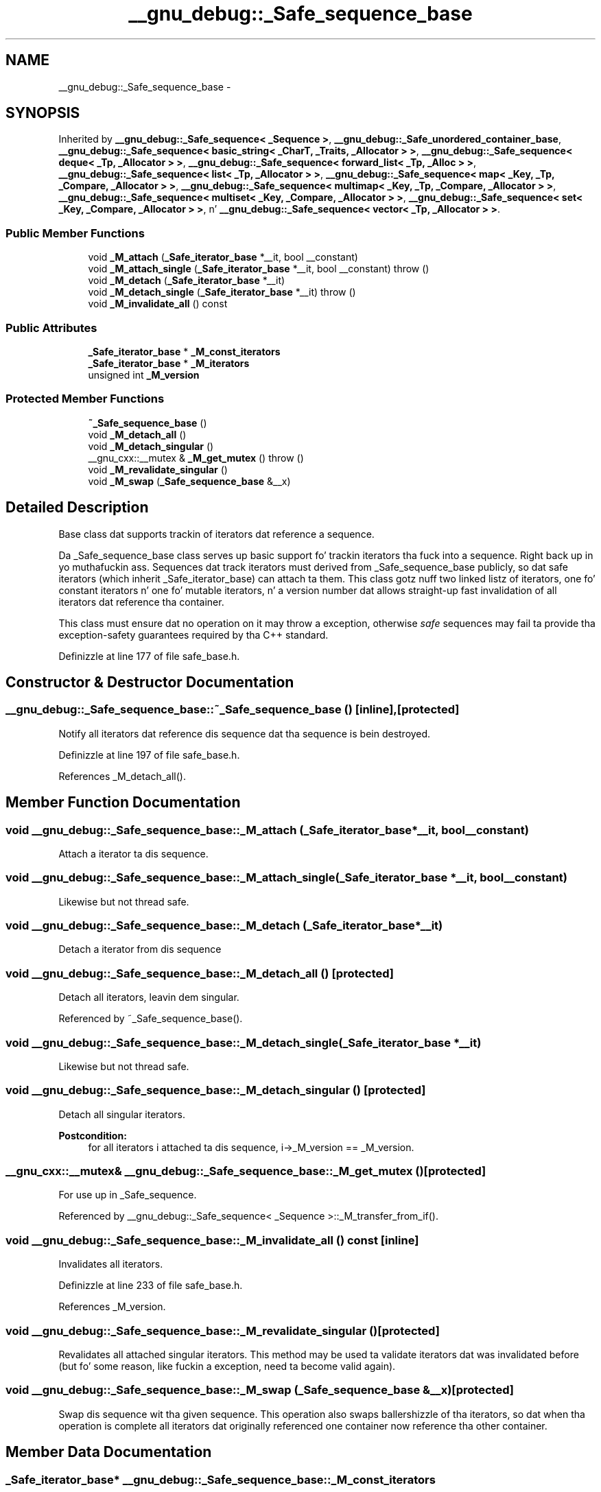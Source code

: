 .TH "__gnu_debug::_Safe_sequence_base" 3 "Thu Sep 11 2014" "libstdc++" \" -*- nroff -*-
.ad l
.nh
.SH NAME
__gnu_debug::_Safe_sequence_base \- 
.SH SYNOPSIS
.br
.PP
.PP
Inherited by \fB__gnu_debug::_Safe_sequence< _Sequence >\fP, \fB__gnu_debug::_Safe_unordered_container_base\fP, \fB__gnu_debug::_Safe_sequence< basic_string< _CharT, _Traits, _Allocator > >\fP, \fB__gnu_debug::_Safe_sequence< deque< _Tp, _Allocator > >\fP, \fB__gnu_debug::_Safe_sequence< forward_list< _Tp, _Alloc > >\fP, \fB__gnu_debug::_Safe_sequence< list< _Tp, _Allocator > >\fP, \fB__gnu_debug::_Safe_sequence< map< _Key, _Tp, _Compare, _Allocator > >\fP, \fB__gnu_debug::_Safe_sequence< multimap< _Key, _Tp, _Compare, _Allocator > >\fP, \fB__gnu_debug::_Safe_sequence< multiset< _Key, _Compare, _Allocator > >\fP, \fB__gnu_debug::_Safe_sequence< set< _Key, _Compare, _Allocator > >\fP, n' \fB__gnu_debug::_Safe_sequence< vector< _Tp, _Allocator > >\fP\&.
.SS "Public Member Functions"

.in +1c
.ti -1c
.RI "void \fB_M_attach\fP (\fB_Safe_iterator_base\fP *__it, bool __constant)"
.br
.ti -1c
.RI "void \fB_M_attach_single\fP (\fB_Safe_iterator_base\fP *__it, bool __constant)  throw ()"
.br
.ti -1c
.RI "void \fB_M_detach\fP (\fB_Safe_iterator_base\fP *__it)"
.br
.ti -1c
.RI "void \fB_M_detach_single\fP (\fB_Safe_iterator_base\fP *__it)  throw ()"
.br
.ti -1c
.RI "void \fB_M_invalidate_all\fP () const "
.br
.in -1c
.SS "Public Attributes"

.in +1c
.ti -1c
.RI "\fB_Safe_iterator_base\fP * \fB_M_const_iterators\fP"
.br
.ti -1c
.RI "\fB_Safe_iterator_base\fP * \fB_M_iterators\fP"
.br
.ti -1c
.RI "unsigned int \fB_M_version\fP"
.br
.in -1c
.SS "Protected Member Functions"

.in +1c
.ti -1c
.RI "\fB~_Safe_sequence_base\fP ()"
.br
.ti -1c
.RI "void \fB_M_detach_all\fP ()"
.br
.ti -1c
.RI "void \fB_M_detach_singular\fP ()"
.br
.ti -1c
.RI "__gnu_cxx::__mutex & \fB_M_get_mutex\fP ()  throw ()"
.br
.ti -1c
.RI "void \fB_M_revalidate_singular\fP ()"
.br
.ti -1c
.RI "void \fB_M_swap\fP (\fB_Safe_sequence_base\fP &__x)"
.br
.in -1c
.SH "Detailed Description"
.PP 
Base class dat supports trackin of iterators dat reference a sequence\&. 

Da _Safe_sequence_base class serves up basic support fo' trackin iterators tha fuck into a sequence\&. Right back up in yo muthafuckin ass. Sequences dat track iterators must derived from _Safe_sequence_base publicly, so dat safe iterators (which inherit _Safe_iterator_base) can attach ta them\&. This class gotz nuff two linked listz of iterators, one fo' constant iterators n' one fo' mutable iterators, n' a version number dat allows straight-up fast invalidation of all iterators dat reference tha container\&.
.PP
This class must ensure dat no operation on it may throw a exception, otherwise \fIsafe\fP sequences may fail ta provide tha exception-safety guarantees required by tha C++ standard\&. 
.PP
Definizzle at line 177 of file safe_base\&.h\&.
.SH "Constructor & Destructor Documentation"
.PP 
.SS "__gnu_debug::_Safe_sequence_base::~_Safe_sequence_base ()\fC [inline]\fP, \fC [protected]\fP"
Notify all iterators dat reference dis sequence dat tha sequence is bein destroyed\&. 
.PP
Definizzle at line 197 of file safe_base\&.h\&.
.PP
References _M_detach_all()\&.
.SH "Member Function Documentation"
.PP 
.SS "void __gnu_debug::_Safe_sequence_base::_M_attach (\fB_Safe_iterator_base\fP *__it, bool__constant)"
Attach a iterator ta dis sequence\&. 
.SS "void __gnu_debug::_Safe_sequence_base::_M_attach_single (\fB_Safe_iterator_base\fP *__it, bool__constant)"
Likewise but not thread safe\&. 
.SS "void __gnu_debug::_Safe_sequence_base::_M_detach (\fB_Safe_iterator_base\fP *__it)"
Detach a iterator from dis sequence 
.SS "void __gnu_debug::_Safe_sequence_base::_M_detach_all ()\fC [protected]\fP"
Detach all iterators, leavin dem singular\&. 
.PP
Referenced by ~_Safe_sequence_base()\&.
.SS "void __gnu_debug::_Safe_sequence_base::_M_detach_single (\fB_Safe_iterator_base\fP *__it)"
Likewise but not thread safe\&. 
.SS "void __gnu_debug::_Safe_sequence_base::_M_detach_singular ()\fC [protected]\fP"
Detach all singular iterators\&. 
.PP
\fBPostcondition:\fP
.RS 4
for all iterators i attached ta dis sequence, i->_M_version == _M_version\&. 
.RE
.PP

.SS "__gnu_cxx::__mutex& __gnu_debug::_Safe_sequence_base::_M_get_mutex ()\fC [protected]\fP"
For use up in _Safe_sequence\&. 
.PP
Referenced by __gnu_debug::_Safe_sequence< _Sequence >::_M_transfer_from_if()\&.
.SS "void __gnu_debug::_Safe_sequence_base::_M_invalidate_all () const\fC [inline]\fP"
Invalidates all iterators\&. 
.PP
Definizzle at line 233 of file safe_base\&.h\&.
.PP
References _M_version\&.
.SS "void __gnu_debug::_Safe_sequence_base::_M_revalidate_singular ()\fC [protected]\fP"
Revalidates all attached singular iterators\&. This method may be used ta validate iterators dat was invalidated before (but fo' some reason, like fuckin a exception, need ta become valid again)\&. 
.SS "void __gnu_debug::_Safe_sequence_base::_M_swap (\fB_Safe_sequence_base\fP &__x)\fC [protected]\fP"
Swap dis sequence wit tha given sequence\&. This operation also swaps ballershizzle of tha iterators, so dat when tha operation is complete all iterators dat originally referenced one container now reference tha other container\&. 
.SH "Member Data Documentation"
.PP 
.SS "\fB_Safe_iterator_base\fP* __gnu_debug::_Safe_sequence_base::_M_const_iterators"

.PP
Da list of constant iterators dat reference dis container\&. 
.PP
Definizzle at line 184 of file safe_base\&.h\&.
.PP
Referenced by __gnu_debug::_Safe_sequence< _Sequence >::_M_transfer_from_if()\&.
.SS "\fB_Safe_iterator_base\fP* __gnu_debug::_Safe_sequence_base::_M_iterators"

.PP
Da list of mutable iterators dat reference dis container\&. 
.PP
Definizzle at line 181 of file safe_base\&.h\&.
.PP
Referenced by __gnu_debug::_Safe_sequence< _Sequence >::_M_transfer_from_if()\&.
.SS "unsigned int __gnu_debug::_Safe_sequence_base::_M_version\fC [mutable]\fP"

.PP
Da container version number\&. This number may never be 0\&. 
.PP
Definizzle at line 187 of file safe_base\&.h\&.
.PP
Referenced by _M_invalidate_all(), n' __gnu_debug::_Safe_sequence< _Sequence >::_M_transfer_from_if()\&.

.SH "Author"
.PP 
Generated automatically by Doxygen fo' libstdc++ from tha source code\&.
